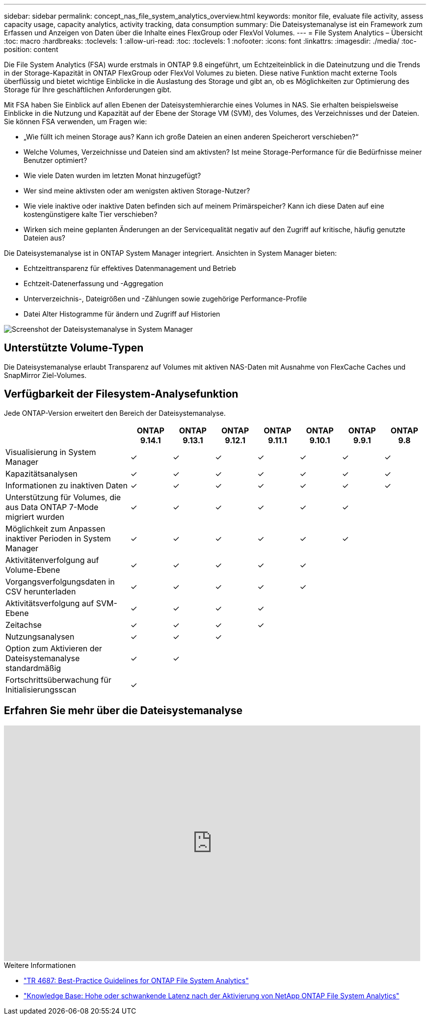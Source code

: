 ---
sidebar: sidebar 
permalink: concept_nas_file_system_analytics_overview.html 
keywords: monitor file, evaluate file activity, assess capacity usage, capacity analytics, activity tracking, data consumption 
summary: Die Dateisystemanalyse ist ein Framework zum Erfassen und Anzeigen von Daten über die Inhalte eines FlexGroup oder FlexVol Volumes. 
---
= File System Analytics – Übersicht
:toc: macro
:hardbreaks:
:toclevels: 1
:allow-uri-read: 
:toc: 
:toclevels: 1
:nofooter: 
:icons: font
:linkattrs: 
:imagesdir: ./media/
:toc-position: content


[role="lead"]
Die File System Analytics (FSA) wurde erstmals in ONTAP 9.8 eingeführt, um Echtzeiteinblick in die Dateinutzung und die Trends in der Storage-Kapazität in ONTAP FlexGroup oder FlexVol Volumes zu bieten. Diese native Funktion macht externe Tools überflüssig und bietet wichtige Einblicke in die Auslastung des Storage und gibt an, ob es Möglichkeiten zur Optimierung des Storage für Ihre geschäftlichen Anforderungen gibt.

Mit FSA haben Sie Einblick auf allen Ebenen der Dateisystemhierarchie eines Volumes in NAS. Sie erhalten beispielsweise Einblicke in die Nutzung und Kapazität auf der Ebene der Storage VM (SVM), des Volumes, des Verzeichnisses und der Dateien. Sie können FSA verwenden, um Fragen wie:

* „Wie füllt ich meinen Storage aus? Kann ich große Dateien an einen anderen Speicherort verschieben?“
* Welche Volumes, Verzeichnisse und Dateien sind am aktivsten? Ist meine Storage-Performance für die Bedürfnisse meiner Benutzer optimiert?
* Wie viele Daten wurden im letzten Monat hinzugefügt?
* Wer sind meine aktivsten oder am wenigsten aktiven Storage-Nutzer?
* Wie viele inaktive oder inaktive Daten befinden sich auf meinem Primärspeicher? Kann ich diese Daten auf eine kostengünstigere kalte Tier verschieben?
* Wirken sich meine geplanten Änderungen an der Servicequalität negativ auf den Zugriff auf kritische, häufig genutzte Dateien aus?


Die Dateisystemanalyse ist in ONTAP System Manager integriert. Ansichten in System Manager bieten:

* Echtzeittransparenz für effektives Datenmanagement und Betrieb
* Echtzeit-Datenerfassung und -Aggregation
* Unterverzeichnis-, Dateigrößen und -Zählungen sowie zugehörige Performance-Profile
* Datei Alter Histogramme für ändern und Zugriff auf Historien


image:flexgroup1.png["Screenshot der Dateisystemanalyse in System Manager"]



== Unterstützte Volume-Typen

Die Dateisystemanalyse erlaubt Transparenz auf Volumes mit aktiven NAS-Daten mit Ausnahme von FlexCache Caches und SnapMirror Ziel-Volumes.



== Verfügbarkeit der Filesystem-Analysefunktion

Jede ONTAP-Version erweitert den Bereich der Dateisystemanalyse.

[cols="3,1,1,1,1,1,1,1"]
|===
|  | ONTAP 9.14.1 | ONTAP 9.13.1 | ONTAP 9.12.1 | ONTAP 9.11.1 | ONTAP 9.10.1 | ONTAP 9.9.1 | ONTAP 9.8 


| Visualisierung in System Manager | ✓ | ✓ | ✓ | ✓ | ✓ | ✓ | ✓ 


| Kapazitätsanalysen | ✓ | ✓ | ✓ | ✓ | ✓ | ✓ | ✓ 


| Informationen zu inaktiven Daten | ✓ | ✓ | ✓ | ✓ | ✓ | ✓ | ✓ 


| Unterstützung für Volumes, die aus Data ONTAP 7-Mode migriert wurden | ✓ | ✓ | ✓ | ✓ | ✓ | ✓ |  


| Möglichkeit zum Anpassen inaktiver Perioden in System Manager | ✓ | ✓ | ✓ | ✓ | ✓ | ✓ |  


| Aktivitätenverfolgung auf Volume-Ebene | ✓ | ✓ | ✓ | ✓ | ✓ |  |  


| Vorgangsverfolgungsdaten in CSV herunterladen | ✓ | ✓ | ✓ | ✓ | ✓ |  |  


| Aktivitätsverfolgung auf SVM-Ebene | ✓ | ✓ | ✓ | ✓ |  |  |  


| Zeitachse | ✓ | ✓ | ✓ | ✓ |  |  |  


| Nutzungsanalysen | ✓ | ✓ | ✓ |  |  |  |  


| Option zum Aktivieren der Dateisystemanalyse standardmäßig | ✓ | ✓ |  |  |  |  |  


| Fortschrittsüberwachung für Initialisierungsscan | ✓ |  |  |  |  |  |  
|===


== Erfahren Sie mehr über die Dateisystemanalyse

video::0oRHfZIYurk[youtube,width=848,height=480]
.Weitere Informationen
* link:https://www.netapp.com/media/20707-tr-4867.pdf["TR 4687: Best-Practice Guidelines for ONTAP File System Analytics"^]
* link:https://kb.netapp.com/Advice_and_Troubleshooting/Data_Storage_Software/ONTAP_OS/High_or_fluctuating_latency_after_turning_on_NetApp_ONTAP_File_System_Analytics["Knowledge Base: Hohe oder schwankende Latenz nach der Aktivierung von NetApp ONTAP File System Analytics"^]


